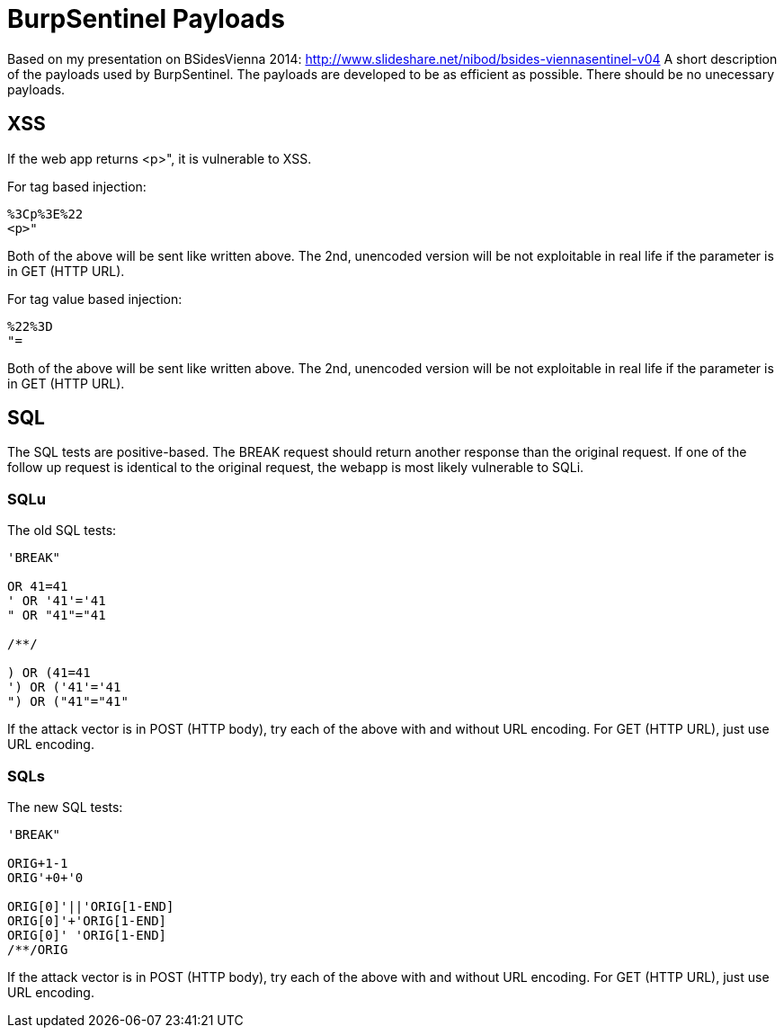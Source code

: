 = BurpSentinel Payloads

Based on my presentation on BSidesVienna 2014: http://www.slideshare.net/nibod/bsides-viennasentinel-v04
A short description of the payloads used by BurpSentinel. The payloads are developed to be as efficient as possible. There should be no unecessary payloads. 

== XSS

If the web app returns <p>", it is vulnerable to XSS. 

For tag based injection:
[source]
----
%3Cp%3E%22
<p>"
----

Both of the above will be sent like written above. The 2nd, unencoded version will be not exploitable in real life if the parameter is in GET (HTTP URL).

For tag value based injection:

[source]
----
%22%3D 
"=
----

Both of the above will be sent like written above. The 2nd, unencoded version will be not exploitable in real life if the parameter is in GET (HTTP URL).

== SQL

The SQL tests are positive-based. The BREAK request should return another response than the original request. If one of the follow up request is identical to the original request, the webapp is most likely vulnerable to SQLi. 

=== SQLu

The old SQL tests:

[source]
----
'BREAK"
        
OR 41=41
' OR '41'='41
" OR "41"="41

/**/

) OR (41=41
') OR ('41'='41
") OR ("41"="41"
----

If the attack vector is in POST (HTTP body), try each of the above with and without URL encoding. For GET (HTTP URL), just use URL encoding.

=== SQLs

The new SQL tests:

[source]
----
'BREAK"

ORIG+1-1
ORIG'+0+'0

ORIG[0]'||'ORIG[1-END]
ORIG[0]'+'ORIG[1-END]
ORIG[0]' 'ORIG[1-END]
/**/ORIG
----

If the attack vector is in POST (HTTP body), try each of the above with and without URL encoding. For GET (HTTP URL), just use URL encoding.